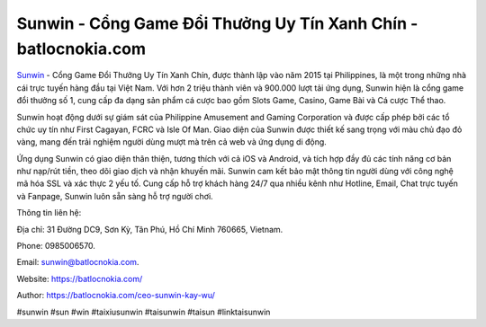 Sunwin - Cổng Game Đổi Thưởng Uy Tín Xanh Chín - batlocnokia.com
===================================

`Sunwin <https://batlocnokia.com/>`_ - Cổng Game Đổi Thưởng Uy Tín Xanh Chín, được thành lập vào năm 2015 tại Philippines, là một trong những nhà cái trực tuyến hàng đầu tại Việt Nam. Với hơn 2 triệu thành viên và 900.000 lượt tải ứng dụng, Sunwin hiện là cổng game đổi thưởng số 1, cung cấp đa dạng sản phẩm cá cược bao gồm Slots Game, Casino, Game Bài và Cá cược Thể thao.

Sunwin hoạt động dưới sự giám sát của Philippine Amusement and Gaming Corporation và được cấp phép bởi các tổ chức uy tín như First Cagayan, FCRC và Isle Of Man. Giao diện của Sunwin được thiết kế sang trọng với màu chủ đạo đỏ vàng, mang đến trải nghiệm người dùng mượt mà trên cả web và ứng dụng di động.

Ứng dụng Sunwin có giao diện thân thiện, tương thích với cả iOS và Android, và tích hợp đầy đủ các tính năng cơ bản như nạp/rút tiền, theo dõi giao dịch và nhận khuyến mãi. Sunwin cam kết bảo mật thông tin người dùng với công nghệ mã hóa SSL và xác thực 2 yếu tố. Cung cấp hỗ trợ khách hàng 24/7 qua nhiều kênh như Hotline, Email, Chat trực tuyến và Fanpage, Sunwin luôn sẵn sàng hỗ trợ người chơi. 

Thông tin liên hệ: 

Địa chỉ: 31 Đường DC9, Sơn Kỳ, Tân Phú, Hồ Chí Minh 760665, Vietnam. 

Phone: 0985006570. 

Email: sunwin@batlocnokia.com. 

Website: https://batlocnokia.com/

Author: https://batlocnokia.com/ceo-sunwin-kay-wu/

#sunwin #sun #win #taixiusunwin #taisunwin #taisun #linktaisunwin
